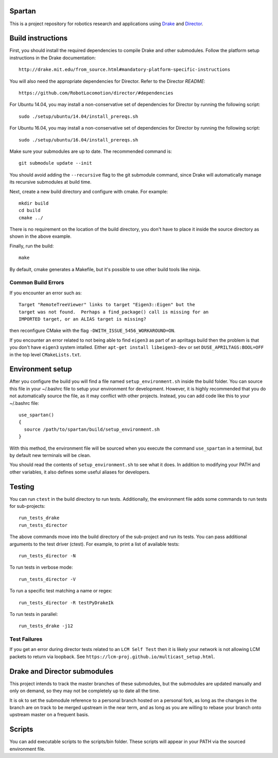 Spartan
=======

This is a project repository for robotics research and applications using
Drake_ and Director_.

.. _Drake: https://www.github.com/RobotLocomotion/drake
.. _Director: https://www.github.com/RobotLocomotion/director


Build instructions
==================

First, you should install the required dependencies to compile Drake and other
submodules. Follow the platform setup instructions in the Drake documentation::

    http://drake.mit.edu/from_source.html#mandatory-platform-specific-instructions

You will also need the appropriate dependencies for Director. Refer to the
Director `README`::

    https://github.com/RobotLocomotion/director/#dependencies

For Ubuntu 14.04, you may install a non-conservative set of dependencies for
Director by running the following script::

    sudo ./setup/ubuntu/14.04/install_prereqs.sh

For Ubuntu 16.04, you may install a non-conservative set of dependencies for
Director by running the following script::

    sudo ./setup/ubuntu/16.04/install_prereqs.sh


Make sure your submodules are up to date.  The recommended command is::

    git submodule update --init

You should avoid adding the ``--recursive`` flag to the git submodule command,
since Drake will automatically manage its recursive submodules at build time.

Next, create a new build directory and configure with cmake. For example::

    mkdir build
    cd build
    cmake ../

There is no requirement on the location of the build directory, you don't
have to place it inside the source directory as shown in the above example.

Finally, run the build::

    make

By default, cmake generates a Makefile, but it's possible to use other
build tools like ninja.

Common Build Errors
-------------------

If you encounter an error such as::

    Target "RemoteTreeViewer" links to target "Eigen3::Eigen" but the
    target was not found.  Perhaps a find_package() call is missing for an
    IMPORTED target, or an ALIAS target is missing?

then reconfigure CMake with the flag ``-DWITH_ISSUE_5456_WORKAROUND=ON``.

If you encounter an error related to not being able to find ``eigen3`` as part of an apriltags build then the problem is that you don't have ``eigen3`` system intalled. Either ``apt-get install libeigen3-dev`` or set ``DUSE_APRILTAGS:BOOL=OFF`` in the top level ``CMakeLists.txt``.

Environment setup
=================

After you configure the build you will find a file named ``setup_environment.sh``
inside the build folder.  You can source this file in your ~/.bashrc file to
setup your environment for development.  However, it is highly recommended that
you do not automatically source the file, as it may conflict with other projects.
Instead, you can add code like this to your ~/.bashrc file::

    use_spartan()
    {
      source /path/to/spartan/build/setup_environment.sh
    }

With this method, the environment file will be sourced when you execute the
command ``use_spartan`` in a terminal, but by default new terminals will be clean.

You should read the contents of ``setup_environment.sh`` to see what it does.
In addition to modifying your PATH and other variables, it also defines some
useful aliases for developers.


Testing
=======

You can run ``ctest`` in the build directory to run tests. Additionally, the
environment file adds some commands to run tests for sub-projects::

    run_tests_drake
    run_tests_director

The above commands move into the build directory of the sub-project and run
its tests.  You can pass additional arguments to the test driver (ctest). For
example, to print a list of available tests::

    run_tests_director -N

To run tests in verbose mode::

    run_tests_director -V

To run a specific test matching a name or regex::

    run_tests_director -R testPyDrakeIk

To run tests in parallel::

    run_tests_drake -j12

Test Failures
-------------
If you get an error during director tests related to an ``LCM Self Test`` then it is likely your network is not allowing LCM packets to return via loopback. See ``https://lcm-proj.github.io/multicast_setup.html``.


Drake and Director submodules
=============================

This project intends to track the master branches of these submodules, but the
submodules are updated manually and only on demand, so they may not be completely
up to date all the time.

It is ok to set the submodule reference to a personal branch hosted on a
personal fork, as long as the changes in the branch are on track to be merged
upstream in the near term, and as long as you are willing to rebase
your branch onto upstream master on a frequent basis.


Scripts
=======

You can add executable scripts to the scripts/bin folder.  These scripts will
appear in your PATH via the sourced environment file.
